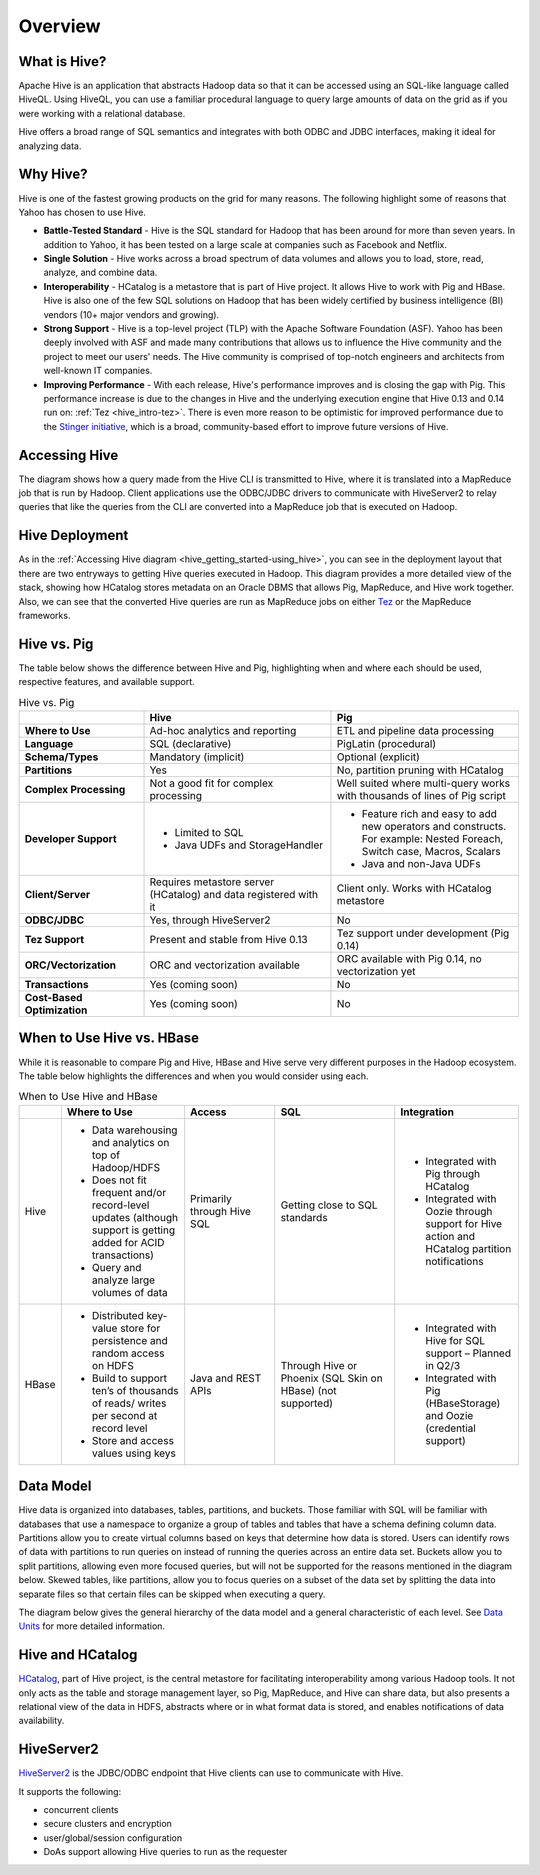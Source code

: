 ========
Overview
========

.. _hive_getting_started-overview:

What is Hive?
=============

Apache Hive is an application that abstracts Hadoop data so that it can be accessed using an 
SQL-like language called HiveQL. Using HiveQL, you can use a familiar procedural language to query
large amounts of data on the grid as if you were working with a relational database. 

Hive offers a broad range of SQL semantics and integrates with both ODBC and JDBC interfaces,
making it ideal for analyzing data. 

Why Hive?
=========

Hive is one of the fastest growing products on the grid for many reasons.
The following highlight some of reasons that Yahoo has chosen
to use Hive.

- **Battle-Tested Standard** - Hive is the SQL standard for Hadoop that has been 
  around for more than seven years. In addition to Yahoo, it has been tested on a large scale 
  at companies such as Facebook and Netflix.
- **Single Solution** - Hive works across a broad spectrum of data volumes and 
  allows you to load, store, read, analyze, and combine data. 
- **Interoperability** - HCatalog is a metastore that is part of Hive project. 
  It allows Hive to work with Pig and HBase. Hive is also one of the few SQL 
  solutions on Hadoop that has been widely certified by business intelligence (BI) 
  vendors (10+ major vendors and growing).
- **Strong Support** - Hive is a top-level project (TLP) with the Apache Software 
  Foundation (ASF). Yahoo has been deeply involved with ASF and made many 
  contributions that allows us to influence the Hive community and the project to 
  meet our users' needs. The Hive community is comprised of top-notch engineers 
  and architects from well-known IT companies.
- **Improving Performance** - With each release, Hive's performance improves and 
  is closing the gap with Pig. This performance increase is due to the changes in 
  Hive and the underlying execution engine that Hive 0.13 and 0.14 run on: :ref:`Tez <hive_intro-tez>`. 
  There is even more reason to be optimistic for improved performance
  due to the `Stinger initiative <http://hortonworks.com/labs/stinger/>`_, which 
  is a broad, community-based effort to improve future versions of Hive.

.. _hive_getting_started-using_hive:

Accessing Hive
==============

The diagram shows how a query made from the Hive CLI is transmitted to Hive, where it
is translated into a MapReduce job that is run by Hadoop. Client applications use the
ODBC/JDBC drivers to communicate with HiveServer2 to relay queries that like the queries
from the CLI are converted into a MapReduce job that is executed on Hadoop.

.. image:: images/accessing_hive_services.jpg
         :height: 587 px
         :width: 850 px
         :scale: 90%
         :alt:  Accessing Hive Diagram 
         :align: left
   

Hive Deployment
===============

As in the :ref:`Accessing Hive diagram <hive_getting_started-using_hive>`, you
can see in the deployment layout that there are two entryways to getting
Hive queries executed in Hadoop. This diagram provides a more detailed 
view of the stack, showing how HCatalog stores metadata on an Oracle DBMS
that allows Pig, MapReduce, and Hive work together. Also, we can see that
the converted Hive queries are run as MapReduce jobs on either `Tez <../tej>`_
or the MapReduce frameworks. 

.. image:: images/deployment_layout.jpg
         :height: 606 px
         :width: 850 px
         :scale: 90%
         :alt:  Hive Deployment Layout
         :align: left

Hive vs. Pig
============

The table below shows the difference between Hive and Pig, highlighting when and where each should be used,
respective features, and available support.

.. csv-table:: Hive vs. Pig
   :header: "", "Hive", "Pig"
   :widths: 20, 30, 30

   "**Where to Use**", "Ad-hoc analytics and reporting", "ETL and pipeline data processing"
   "**Language**", "SQL (declarative)", "PigLatin (procedural)"
   "**Schema/Types**", "Mandatory (implicit)", "Optional (explicit)"
   "**Partitions**", "Yes", "No, partition pruning with HCatalog"
   "**Complex Processing**", "Not a good fit for complex processing", "Well suited where multi-query works with thousands of lines of Pig script"
   "**Developer Support**", "- Limited to SQL 
   - Java UDFs and StorageHandler", "- Feature rich and easy to add new operators and constructs. For example: Nested Foreach, Switch case, Macros, Scalars 
   - Java and non-Java UDFs" 
   "**Client/Server**", "Requires metastore server (HCatalog) and data registered with it", "Client only. Works with HCatalog metastore"
   "**ODBC/JDBC**", "Yes, through HiveServer2", "No"
   "**Tez Support**", "Present and stable from Hive 0.13", "Tez support under development (Pig 0.14)"
   "**ORC/Vectorization**", "ORC and vectorization available", "ORC available with Pig 0.14, no vectorization yet"
   "**Transactions**", "Yes (coming soon)", "No"
   "**Cost-Based Optimization**", "Yes (coming soon)", "No"


When to Use Hive vs. HBase 
==========================

While it is reasonable to compare Pig and Hive, HBase and Hive serve very different purposes in the Hadoop ecosystem.
The table below highlights the differences and when you would consider using each.

.. list-table:: When to Use Hive and HBase
   :widths: 10 40 30 40 40
   :header-rows: 1

   * - 
     - Where to Use
     - Access
     - SQL
     - Integration
   * - Hive
     - 
       - Data warehousing and analytics on top of Hadoop/HDFS
       - Does not fit frequent and/or record-level updates (although support is getting added for ACID transactions)
       - Query and analyze large volumes of data
     - Primarily through Hive SQL
     - Getting close to SQL standards
     - 
       - Integrated with Pig through HCatalog
       - Integrated with Oozie through support for Hive action and HCatalog partition notifications
    
   * - HBase
     -
       - Distributed key-value store for persistence and random access on HDFS
       - Build to support ten’s of thousands of reads/ writes per second at record level
       - Store and access values using keys
     - Java and REST APIs
     - Through Hive or Phoenix (SQL Skin on HBase) (not supported)
     - 
       - Integrated with Hive for SQL support – Planned in Q2/3
       - Integrated with Pig (HBaseStorage) and Oozie (credential support)



Data Model
==========

Hive data is organized into databases, tables, partitions, and buckets. Those familiar with SQL will
be familiar with databases that use a namespace to organize a group of tables and tables that have
a schema defining column data. Partitions allow you to create virtual columns based on
keys that determine how data is stored. Users can identify rows of data with partitions to run queries
on instead of running the queries across an entire data set. Buckets allow you to split partitions, allowing
even more focused queries, but will not be supported for the reasons mentioned in the diagram below.
Skewed tables, like partitions, allow you to focus queries on a subset of the data set by splitting
the data into separate files so that certain files can be skipped when executing a query.

The diagram below gives the general hierarchy of the data model and a general characteristic of each level.
See `Data Units <https://cwiki.apache.org/confluence/display/Hive/Tutorial#Tutorial-DataUnits>`_ for more detailed
information.

.. image:: images/data_model.jpg
         :height: 609 px
         :width: 850 px
         :scale: 95%
         :alt:  Data Model in Hive
         :align: left

Hive and HCatalog
=================

`HCatalog <https://cwiki.apache.org/confluence/display/Hive/HCatalog>`_, part of 
Hive project, is the central metastore for facilitating interoperability among 
various Hadoop tools. It not only acts as the
table and storage management layer, so Pig, MapReduce, and Hive can share data, 
but also presents a relational view of the data in HDFS,
abstracts where or in what format data is stored, and enables notifications of 
data availability.


.. image:: images/hive_hcatalog.jpg
         :height: 560 px
         :width: 850 px
         :scale: 95%
         :alt:  Hive and HCatalog
         :align: left



HiveServer2
===========

`HiveServer2 <https://cwiki.apache.org/confluence/display/Hive/Setting%20Up%20HiveServer2#SettingUpHiveServer2-HiveServer2>`_ is the 
JDBC/ODBC endpoint that Hive clients can use to communicate with Hive.

It supports the following:

- concurrent clients
- secure clusters and encryption
- user/global/session configuration
- DoAs support allowing Hive queries to run as the requester


.. image:: images/hiveserver2.jpg
         :height: 575 px
         :width: 589 px
         :scale: 100%
         :alt: HiveServer2
         :align: left

